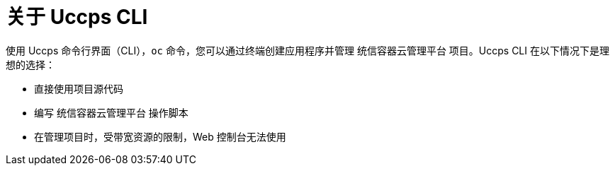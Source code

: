 // Module included in the following assemblies:
//
// * cli_reference/openshift_cli/getting-started.adoc

:_content-type: CONCEPT
[id="cli-about-cli_{context}"]
= 关于 Uccps CLI

使用 Uccps 命令行界面（CLI），`oc` 命令，您可以通过终端创建应用程序并管理 统信容器云管理平台 项目。Uccps CLI 在以下情况下是理想的选择：

* 直接使用项目源代码
* 编写 统信容器云管理平台 操作脚本
* 在管理项目时，受带宽资源的限制，Web 控制台无法使用
